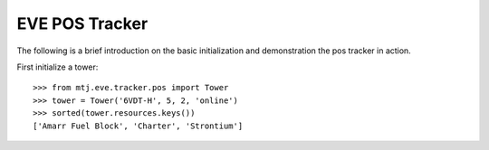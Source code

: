 EVE POS Tracker
===============

The following is a brief introduction on the basic initialization and
demonstration the pos tracker in action.

First initialize a tower::

    >>> from mtj.eve.tracker.pos import Tower
    >>> tower = Tower('6VDT-H', 5, 2, 'online')
    >>> sorted(tower.resources.keys())
    ['Amarr Fuel Block', 'Charter', 'Strontium']

